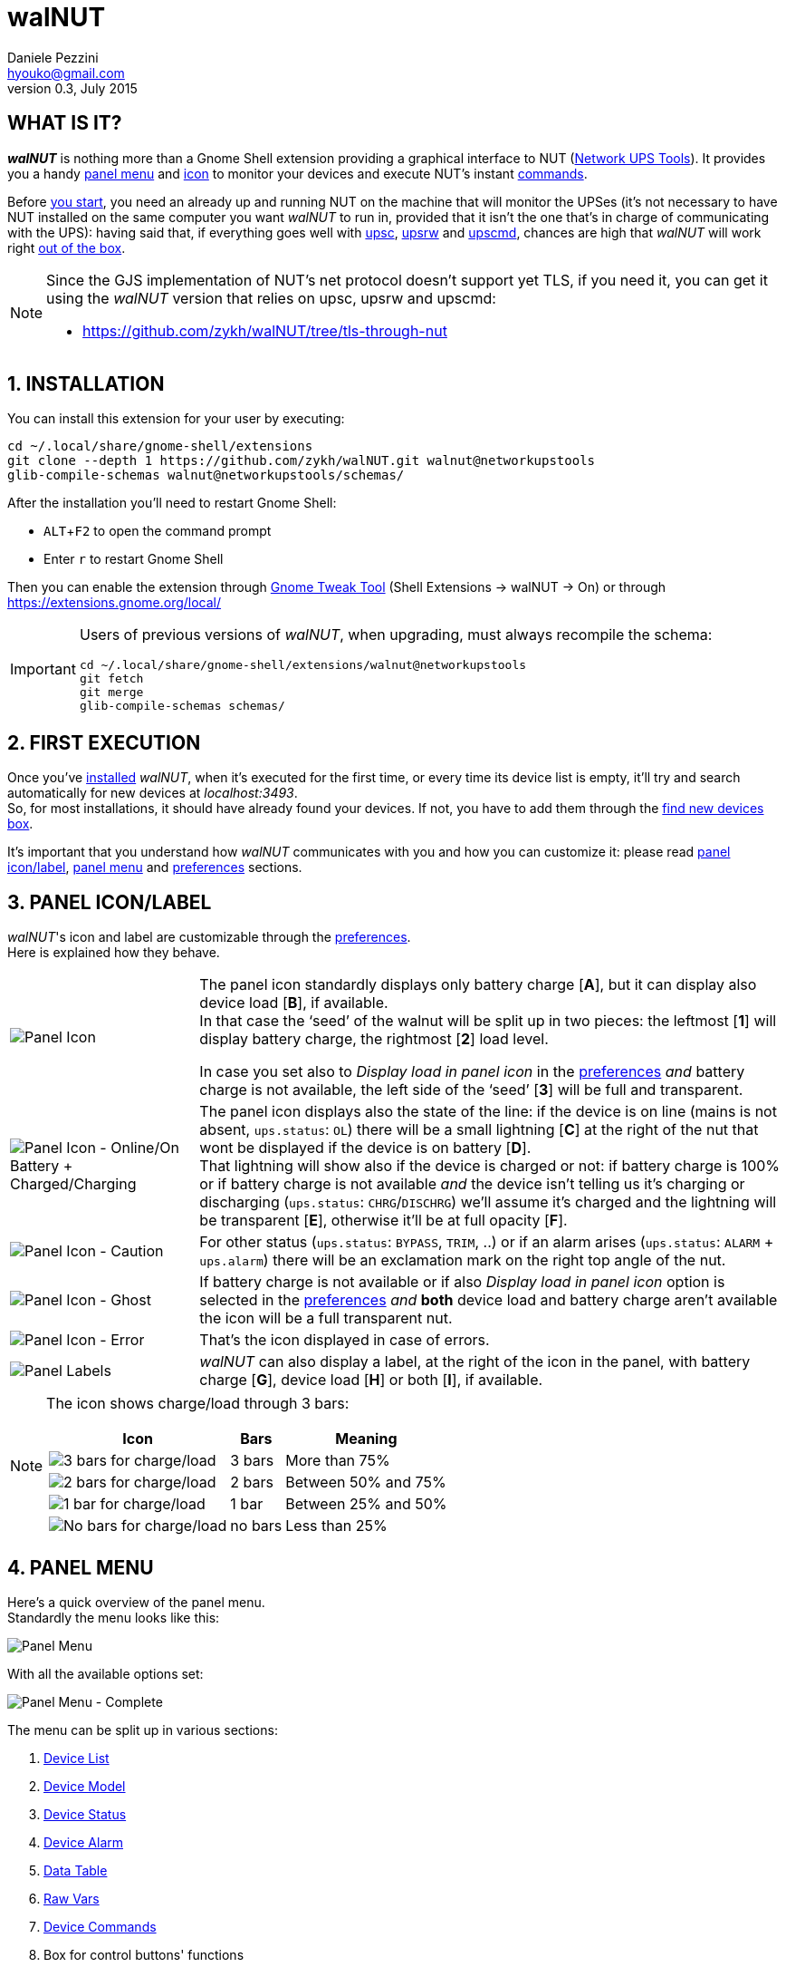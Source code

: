 walNUT
======
Daniele Pezzini <hyouko@gmail.com>
v0.3, July 2015
:numbered:
:imagesdir:		img
:icons:
:iconsdir:		../ad/icons
:badges:
:disable-javascript:
:linkcss:
:stylesdir:		../ad/style
:stylesheet:		custom.css
:max-width:		1024px

// Xrefs
:installation:		installation
:first-execution:	first-execution
:panel-icon:		panel-icon
:panel-menu:		panel-menu
:device-list:		device-list
:device-model:		device-model
:device-status:		device-status
:device-alarm:		device-alarm
:data-table:		data-table
:raw-vars:		raw-vars
:device-commands:	device-commands
:control-buttons:	control-buttons
:credentials-box:	credentials-box
:find-new-devices:	find-new-devices
:delete-devices:	delete-devices
:device-credentials:	device-credentials
:credentials-dialog:	credentials-dialog
:preferences:		preferences
:help:			help

// Override xrefs and images' directory for GitHub's README.adoc
ifdef::env-github[]

:imagesdir: help/C/img

:installation:		1-installation
:first-execution:	2-first-execution
:panel-icon:		3-panel-iconlabel
:panel-menu:		4-panel-menu
:device-list:		41-device-list
:device-model:		42-device-model
:device-status:		43-device-status
:device-alarm:		44-device-alarm
:data-table:		45-data-table
:raw-vars:		46-raw-vars
:device-commands:	47-devices-commands
:control-buttons:	48-control-buttons
:credentials-box:	49-credentials-box
:find-new-devices:	410-find-new-devicesfind-new-devices-box
:delete-devices:	411-delete-devicesdelete-devices-box
:device-credentials:	5-device-credentials
:credentials-dialog:	51-credentials-dialog
:preferences:		6-preferences
:help:			8-help

endif::env-github[]


[float]
WHAT IS IT?
-----------

*_walNUT_* is nothing more than a Gnome Shell extension providing a graphical interface to NUT (http://www.networkupstools.org[Network UPS Tools]).
It provides you a handy <<{panel-menu},panel menu>> and <<{panel-icon},icon>> to monitor your devices and execute NUT's instant <<{device-commands},commands>>.

Before <<{installation},you start>>, you need an already up and running NUT on the machine that will monitor the UPSes (it's not necessary to have NUT installed on the same computer you want _walNUT_ to run in, provided that it isn't the one that's in charge of communicating with the UPS): having said that, if everything goes well with http://www.networkupstools.org/docs/man/upsc.html[upsc], http://www.networkupstools.org/docs/man/upsrw.html[upsrw] and http://www.networkupstools.org/docs/man/upscmd.html[upscmd], chances are high that _walNUT_ will work right <<{first-execution},out of the box>>.

[NOTE]
====
Since the GJS implementation of NUT's net protocol doesn't support yet TLS, if you need it, you can get it using the _walNUT_ version that relies on upsc, upsrw and upscmd:

- https://github.com/zykh/walNUT/tree/tls-through-nut
====


[[installation]]
INSTALLATION
------------

You can install this extension for your user by executing:

----
cd ~/.local/share/gnome-shell/extensions
git clone --depth 1 https://github.com/zykh/walNUT.git walnut@networkupstools
glib-compile-schemas walnut@networkupstools/schemas/
----

After the installation you'll need to restart Gnome Shell:

- `ALT`+`F2` to open the command prompt
- Enter +r+ to restart Gnome Shell

Then you can enable the extension through https://live.gnome.org/GnomeTweakTool[Gnome Tweak Tool] (Shell Extensions -> walNUT -> On) or through https://extensions.gnome.org/local/

[IMPORTANT]
====
Users of previous versions of _walNUT_, when upgrading, must always recompile the schema:

----
cd ~/.local/share/gnome-shell/extensions/walnut@networkupstools
git fetch
git merge
glib-compile-schemas schemas/
----
====


[[first-execution]]
FIRST EXECUTION
---------------

Once you've <<{installation},installed>> _walNUT_, when it's executed for the first time, or every time its device list is empty, it'll try and search automatically for new devices at _localhost:3493_. +
So, for most installations, it should have already found your devices.
If not, you have to add them through the <<{find-new-devices},find new devices box>>.

It's important that you understand how _walNUT_ communicates with you and how you can customize it: please read <<{panel-icon},panel icon/label>>, <<{panel-menu},panel menu>> and <<{preferences},preferences>> sections.


[[panel-icon]]
PANEL ICON/LABEL
----------------

_walNUT_'s icon and label are customizable through the <<{preferences},preferences>>. +
Here is explained how they behave.

[cols="1^.^,9.^",frame="topbot",grid="rows",align="center",options="autowidth"]
|====
|image:icons.png["Panel Icon"]							|The panel icon standardly displays only battery charge [*A*], but it can display also device load [*B*], if available. +
										 In that case the `seed' of the walnut will be split up in two pieces: the leftmost [*1*] will display battery charge, the rightmost [*2*] load level.

										 In case you set also to _Display load in panel icon_ in the <<{preferences},preferences>> _and_ battery charge is not available, the left side of the `seed' [*3*] will be full and transparent.
|image:icon_ol_ob.png["Panel Icon - Online/On Battery + Charged/Charging"]	|The panel icon displays also the state of the line: if the device is on line (mains is not absent, +ups.status+: +OL+) there will be a small lightning [*C*] at the right of the nut that wont be displayed if the device is on battery [*D*]. +
										 That lightning will show also if the device is charged or not: if battery charge is 100% or if battery charge is not available _and_ the device isn't telling us it's charging or discharging (+ups.status+: +CHRG+/+DISCHRG+) we'll assume it's charged and the lightning will be transparent [*E*], otherwise it'll be at full opacity [*F*].
|image:icon_caution.png["Panel Icon - Caution"]					|For other status (+ups.status+: +BYPASS+, +TRIM+, ..) or if an alarm arises (+ups.status+: +ALARM+ + +ups.alarm+) there will be an exclamation mark on the right top angle of the nut.
|image:icon_ghost.png["Panel Icon - Ghost"]					|If battery charge is not available or if also _Display load in panel icon_ option is selected in the <<{preferences},preferences>> _and_ *both* device load and battery charge aren't available the icon will be a full transparent nut.
|image:icon_error.png["Panel Icon - Error"]					|That's the icon displayed in case of errors.
|image:icon_labels.png["Panel Labels"]						|_walNUT_ can also display a label, at the right of the icon in the panel, with battery charge [*G*], device load [*H*] or both [*I*], if available.
|====

[NOTE]
====
The icon shows charge/load through 3 bars:

[cols="1^.^,2.^,7.^",frame="topbot",grid="rows",align="center",options="header,autowidth"]
|====
|Icon							|Bars		|Meaning
|image:icon_3bars.png["3 bars for charge/load"]		|3 bars		|More than 75%
|image:icon_2bars.png["2 bars for charge/load"]		|2 bars		|Between 50% and 75%
|image:icon_1bar.png["1 bar for charge/load"]		|1 bar		|Between 25% and 50%
|image:icon_0bars.png["No bars for charge/load"]	|no bars	|Less than 25%
|====
====


[[panel-menu]]
PANEL MENU
----------

Here's a quick overview of the panel menu. +
Standardly the menu looks like this:

image::menustd.png["Panel Menu", align = "center"]

With all the available options set:

image::menu.png["Panel Menu - Complete", align = "center"]

The menu can be split up in various sections:

A. <<{device-list},Device List>>
B. <<{device-model},Device Model>>
C. <<{device-status},Device Status>>
D. <<{device-alarm},Device Alarm>>
E. <<{data-table},Data Table>>
F. <<{raw-vars},Raw Vars>>
G. <<{device-commands},Device Commands>>
H. Box for control buttons' functions
   - <<{credentials-box},Device credentials box>>
   - <<{find-new-devices},Find new devices box>>
   - <<{delete-devices},Delete device box>>
I. <<{control-buttons},Control Buttons>>

In case of errors, the menu appears like this:

image::menuerr.png["Panel Menu - Error", align="center"]

Where the device list [*A*] is visible or not, depending on the type of error [*L*].


[[device-list]]
DEVICE LIST
~~~~~~~~~~~

image::devicelist.png["Device List", align = "center"]

Devices are listed in _hostname:port_ alphabetical order and then alphabetically by their name.

NOTE: Every device stored in _walNUT_'s own list will be prompted for availability *every time* you change some option or Gnome Shell is refreshed (e.g. return from screen block ..and so on) or 15 minutes after the last update.

image::devicelist_open.png["Device List opened", align = "center"]

Not available devices are signaled with a *(N/A)* [*A*] at their right.
You can choose either to display or not not available devices in the <<{preferences},preferences>>.


[[device-model]]
DEVICE MODEL
~~~~~~~~~~~~

image::devicemodel.png["Device Model", align = "center"]

If available both device manufacturer and device model will be shown here.

TIP: If your device isn't providing one of device manufacturer/model or both or if you want a more appealing label, you can override one of them or both in http://www.networkupstools.org/docs/man/ups.conf.html[ups.conf].

You can choose whether to display or not this information changing its option in the <<{preferences},preferences>>.


[[device-status]]
DEVICE STATUS
~~~~~~~~~~~~~

image::devicestatus.png["Device Status", align = "center"]

Device status will show: line status [*A*] (online/on battery), and then, on the second row, every status reported by the device [*B*] (bypass, trim, ..).


[[device-alarm]]
DEVICE ALARM
~~~~~~~~~~~~

image::devicealarm.png["Device Alarm", align = "center"]

If an alarm is set (+ups.status+: +ALARM+ and +ups.alarm+) it'll be shown here.

NOTE: An alarm will be signaled also through an `exclamation mark' on the <<{panel-icon},panel icon>>.


[[data-table]]
DATA TABLE
~~~~~~~~~~

image::datatable.png["Data Table", align = "center"]

If available, [*A*] battery charge, [*B*] device load, [*C*] backup time and [*D*] device temperature will be shown here. +
Battery icon [*1*] will display actual charge through the number of horizontal bars (as the ones of <<{panel-icon},panel icon>>).

You can choose whether to display or not these data changing their options in the <<{preferences},preferences>>.


[[raw-vars]]
RAW VARS
~~~~~~~~

image::raw.png["Raw Vars", align = "center"]

If you want a deep dive in all the variables available for a device you have to select the _Display raw data_ option in the <<{preferences},preferences>>: raw vars will be displayed in a scrollable submenu.

If a variable is settable, a *`+`* will be shown at the left of its name: clicking on this var will open a new box where you'll be able to change its value.

image::setvars.png["Settable vars", align = "center"]

Clicking again on the variable will close the box: the changes done won't be discarded so that you can go back and edit the var starting from where you left.

NOTE: In order to set a variable you have to provide a <<{device-credentials},valid username and password>> (_as set in http://www.networkupstools.org/docs/man/upsd.users.html[upsd.user] configuration file_).

If the variable is of type `++STRING++' you can insert a value in the text box [*A*]: if you then click on the `Set' button [*B*] the provided value will be sent to the driver.
If you click on the `Undo and close' button [*C*] the provided value will be discarded and the box closed.

image::setvars_string.png["Settable vars - STRING", align = "center"]

[NOTE]
====
In case the provided value is longer than the acceptable length, you'll be notified of the error and you won't be able to click on the `Set' button [*B*].

image::setvars_string_error.png["Settable vars - STRING, error", align = "center"]
====

If the variable is of type `++ENUM++', the enumerated values will be listed in the box: if you click on one of them [*D*] the corresponding value will be sent to the driver.
Also the actually chosen option will be shown, but it won't be clickable [*E*].

image::setvars_enums.png["Settable vars - ENUM", align = "center"]

If the variable is of type `++RANGE++', the available ranges will be shown in the box and you'll then be able to choose the one you need to use.

image::setvars_ranges.png["Settable vars - RANGE, more than one", align = "center"]

Once a range is chosen (provided that more than one range is available) [*F*], its limits [*G*, *H*] will be displayed at the right and left of the actual value [*I*].

image::setvars_ranges_set.png["Settable vars - RANGE, edit", align = "center"]

You can then change the value either dragging the slider [*J*], or scrolling the mouse wheel over it or you can choose to increase or decrease the value by one unit at a time clicking on the -/+ buttons [*K*, *L*].

image::setvars_ranges_btn.png["Settable vars - RANGE, buttons", align = "center"]

If you click on the `Set' button [*M*] the provided value will be sent to the driver.
If you click on the `Undo and close' button [*N*] the provided value will be discarded and the box closed.

In case only one range is available, only its limits will be shown.

image::setvars_range.png["Settable vars - RANGE", align = "center"]


[[device-commands]]
DEVICE COMMANDS
~~~~~~~~~~~~~~~

image::cmd.png["Device Commands", align = "center"]

If you want to execute NUT's instant commands through _walNUT_ you have to set the _Display device commands_ option in the <<{preferences},preferences>>.

You can also pass to the command some extra data filling, before you click on the command, the entry [*A*] that will appear next to the device commands submenu when it is opened.

image::cmd_extra.png["Device Commands - Extra data", align = "center"]

Note that, when you click on a command, it'll be executed.

[TIP]
--
_walNUT_ standardly displays also a localized description of the commands [*B*], but if you think that it steals too much space you can set not to display it [*C*] in the <<{preferences},preferences>>.

image::cmd_sm_vs.png["Device Commands - Sub Menu, with or w/o description", align = "center"]
--

Once a command has been executed, you'll be notified whether it has been successfully sent to the driver [*D*] or not [*E*].

image::cmd_notify.png["Device Commands - Notify", align = "center"]


[[control-buttons]]
CONTROL BUTTONS
~~~~~~~~~~~~~~~

image::btns.png["Control Buttons", align = "center"]

At the bottom of the <<{panel-menu},panel menu>> there's a handful of control buttons, some of which will open their own box [*A*] just before the controls row [*B*].

image::btns_box.png["Control Buttons + Control Box", align = "center"]

The buttons will show:

1. <<{preferences},Preferences>>
2. <<{credentials-box},Device crendetials box>>
3. <<{find-new-devices},Find new devices box>>
4. <<{delete-devices},Delete devices box>>
5. <<{help},Help>>


[[credentials-box]]
CREDENTIALS BOX
~~~~~~~~~~~~~~~

image::credbox.png["Credentials Box", align = "center"]

Clicking on the `credentials' button [*A*] the credentials box [*B*] will open.
This box is used to store username and password for devices so that you don't have to be prompted for them every time you execute a command.

NOTE: If you want to delete username, password or both (e.g. so that you will be prompted for them from now on), you have to save them empty.

If you click on the [*1*] `undo and close' button any change you made to user/password before clicking on [*2*] `save' button will be discarded.

TIP: Standardly the password is hidden, but if you want, you can choose not to hide it in the <<{preferences},preferences>>.


[[find-new-devices]]
FIND NEW DEVICES/FIND NEW DEVICES BOX
~~~~~~~~~~~~~~~~~~~~~~~~~~~~~~~~~~~~~

image::addbox.png["Find new devices Box", align = "center"]

In order to find new devices, once you clicked on the [*A*] `find' button, you have to insert the devices' hostname [*1*] and port [*2*] and then click on the [*B*] `start search' button.

NOTE: If the hostname isn't given it'll be _localhost_, while port, if not given, will fall back to _3493_.

You will be notified either if new devices are found [*C*] or not [*D*].

image::add_notify.png["Find new devices - Notify", align = "center"]


[[delete-devices]]
DELETE DEVICES/DELETE DEVICES BOX
~~~~~~~~~~~~~~~~~~~~~~~~~~~~~~~~~

image::delbox.png["Delete device Box", align = "center"]

If you want to delete a device, first you have to select it from the <<{device-list},device list>>, and then you have to click on the [*A*] `delete' button. +
A new box [*B*] will appear asking you if you really want to delete it [*1*] or not [*2*].

NOTE: If you want to delete a device that's not currently available, check first to have enabled the _Display not available devices_ option in the <<{preferences},preferences>>.


[[device-credentials]]
DEVICE CREDENTIALS
------------------

If you want to execute a device's <<{device-commands},instant commands>> or to set a <<{raw-vars},settable variable>>, you have to provide a valid username and password (_as set in http://www.networkupstools.org/docs/man/upsd.users.html[upsd.user] configuration file_).
You can either save them through the <<{credentials-box},credentials box>> or insert them in the <<{credentials-dialog},credentials dialog>> *every time* you execute a command.

NOTE: If the saved user and password prove to be wrong you will be prompted for them with a <<{credentials-dialog},credential dialog>> when you try to execute a command.

IMPORTANT: If you choose to save the user and password and then use them for both instant commands and settable vars, be sure that the provided username has the appropriate options set for both of them in http://www.networkupstools.org/docs/man/upsd.users.html[upsd.user] configuration file (e.g. +actions = set+ and +instcmds = all+).


[[credentials-dialog]]
CREDENTIALS DIALOG
~~~~~~~~~~~~~~~~~~

image::creddialog.png["Credentials dialog", align = "center"]

The credentials dialog will prompt you to insert a valid username or password either if they've not been saved through the <<{credentials-box},credentials box>> or if they proved to be wrong [*A*].

image::creddialog_err.png["Credentials dialog - error", align = "center"]

NOTE: The [*B*] `execute' button will be sensitive only if both username and password are not empty.

CAUTION: Once you have inserted the username and the password, when you click on the [*B*] `execute' button, the command will be sent to the driver.


[[preferences]]
PREFERENCES
-----------

To fine tune _walNUT_ to suit your needs you may want to change some options.

image::prefbtn.png["Preferences Button", align = "center"]

You can access the preferences from the [*A*] preferences button in the <<{panel-menu},panel menu>>.

A new window will open, where you can set the various options.

image::pref.png["Preferences - General/Panel", align = "center"]

'General/Panel' tab - extension general options and <<{panel-icon},panel icon/label>> options:

[caption=""]
.Available Options
[cols="5>s,20<,75<",frame="topbot",grid="rows",align="center",options="header,autowidth"]
|====
|#	|Option				|Description
3+<e|General options
|1	|Seconds before next update	|The seconds after _walNUT_ updates the data from the device. (_default: 15_)
|2	|Temperature unit		|The unit (Centigrade or Fahrenheit) _walNUT_ should display the temperature in. (_default: Centigrade_)
3+<e|Panel options
|3	|Display load in the icon	|Whether the device load should be displayed in the panel icon or not. (_default: OFF_)
|4	|Display load in the label	|Whether the device load should be displayed in the panel label or not. (_default: OFF_)
|5	|Display charge in the label	|Whether the battery charge should be displayed in the panel label or not. (_default: OFF_)
|====

image::pref_menu.png["Preferences - Menu", align = "center"]

'Menu' tab - <<{panel-menu},panel menu>> options:

[caption=""]
.Available Options
[cols="5>s,20<,75<",frame="topbot",grid="rows",align="center",options="header,autowidth"]
|====
|#	|Option					|Description
|1	|Display not available devices		|Display also not available devices in the submenu in the panel menu (chosen device will be always displayed, also if not available, in spite of this option). (_default: OFF_)
|2	|Display device model			|Show also device model (`manufacturer - model'), if available, in the panel menu. (_default: ON_)
|3	|Display battery charge			|Show also battery charge, if available, in the panel menu. (_default: ON_)
|4	|Display load level			|Show also load level, if available, in the panel menu. (_default: ON_)
|5	|Display backup time			|Show also backup time, if available, in the panel menu. (_default: ON_)
|6	|Display device temperature		|Show also device temperature, if available, in the panel menu. (_default: ON_)
|7	|Display raw data			|Show also raw data in a submenu. (_default: OFF_)
|8	|Display device commands		|Display available device commands. You'll need upsd user and password to execute them. (_default: OFF_)
|9	|Display description of device commands	|Display also a localized description of available device commands in the submenu. (_default: ON_)
|10	|Hide password at credentials box	|Whether the password at credentials box should be hidden or not. (_default: ON_)
|====


[[help]]
HELP
----

If this manual doesn't answer your questions or for every problem you may encounter, you can find some help at NUT's list:

- *NUT Users* - http://lists.alioth.debian.org/mailman/listinfo/nut-upsuser

If you want to help, you are welcomed in NUT's list and NUT's developers list:

- *NUT Developers* - http://lists.alioth.debian.org/mailman/listinfo/nut-upsdev


TRANSLATORS
~~~~~~~~~~~

A guide to translate extensions can be found in Gnome Shell extensions' https://wiki.gnome.org/Projects/GnomeShell/Extensions/FAQ/CreatingExtensions[FAQ].

_walNUT_'s documentation is done in http://www.methods.co.nz/asciidoc/[AsciiDoc] and then processed either to the html version and to the http://projectmallard.org/[Mallard] version for http://projects.gnome.org/yelp/[Yelp].

The help files must be put in the extension's help subdir, creating a directory named after the desired locale's language code (e.g. en, it, ..) or, for country-specific locales, language code and country code (e.g. pt_BR, pt_PT).

The html version must be compiled with:

----
asciidoc --backend=xhtml11 \
	 -a lang=XX \
	 --out-file help.html \
	 manual.txt
----

Where +*help.html*+ is the name the help file *must* have, +*manual.txt*+ is the name of your source file and +*XX*+ is the desired locale's language code (e.g. +it+, +es+, ..).

While the Mallard version needs some further steps:

1. Download https://github.com/zykh/mallard-backend/raw/master/mallard.zip[this Mallard backend for AsciiDoc] (documentation https://github.com/zykh/mallard-backend[here])
2. Install the backend
+
----
asciidoc --backend install mallard.zip
----
3. Compile your source file (e.g. +manual.txt+) with:
+
----
asciidoc --backend=mallard \
	 -a chunked=1 \
	 -a toc \
	 --out-file temp.page \
	 manual.txt
----
4. Download https://github.com/zykh/mallard-backend/raw/master/chunkenizer[+chunkenizer+ bash script] (documentation https://github.com/zykh/mallard-backend/blob/master/chunkenizer.adoc[here])
5. Give +chunkenizer+ bash script executable permissions:
+
----
chmod +x chunkenizer
----
6. Process the previously created temp file +temp.page+ with it:
+
----
./chunkenizer --yelp temp.page outdir
----
+
Where +outdir+ is the output directory named after your locale (e.g. +pt_BR+).

[NOTE]
--
If you want to use english manual's images you have to make a symbolic link to their directory in your locale dir:

-----
ln -s ../C/img img
-----
--


[[author]]
AUTHOR
------

Daniele Pezzini <hyouko@gmail.com>
